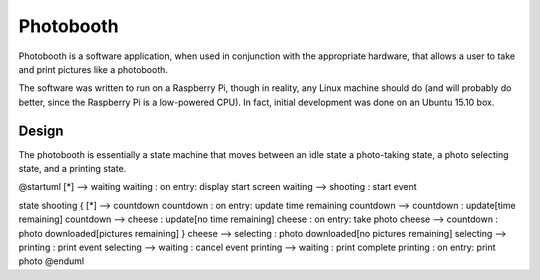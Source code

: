 ==========
Photobooth
==========

Photobooth is a software application, when used in conjunction with the
appropriate hardware, that allows a user to take and print pictures like
a photobooth.

The software was written to run on a Raspberry Pi, though in reality, any
Linux machine should do (and will probably do better, since the Raspberry Pi
is a low-powered CPU). In fact, initial development was done on an Ubuntu 15.10
box.

Design
======

The photobooth is essentially a state machine that moves between an idle state
a photo-taking state, a photo selecting state, and a printing state.

.. uml::

@startuml
[*] --> waiting
waiting : on entry: display start screen
waiting --> shooting : start event

state shooting {
[*] --> countdown
countdown : on entry: update time remaining
countdown --> countdown : update[time remaining]
countdown --> cheese : update[no time remaining]
cheese : on entry: take photo
cheese --> countdown : photo downloaded[pictures remaining]
}
cheese --> selecting : photo downloaded[no pictures remaining]
selecting --> printing : print event
selecting --> waiting : cancel event
printing --> waiting : print complete
printing : on entry: print photo
@enduml
